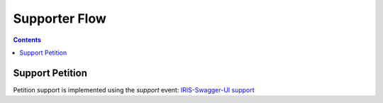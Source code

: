 ==============
Supporter Flow
==============

.. contents::


Support Petition
================

Petition support is implemented using the `support` event: `IRIS-Swagger-UI support </swaggerui#/petition_event/support>`_

.. uml::

    @startuml
    Title Support a Petition

    actor supporter
    participant "Browser" as browser
    participant "IRIS-Service" as service
    database "Database" as db
    participant "SMS-Service" as sms

    supporter -> browser : open support screen
    supporter -> browser : fill form
    supporter -> browser : submit form
    browser -> service : POST /event/support
    service -> db : create confirmation entry
    service -> sms : send SMS to mobile number
    service -> browser : {"status": "error",\n"reason": ["mobile_untrusted"]}
    browser -> browser : show verification form
    supporter -> browser : enter code from SMS
    supporter -> browser : submit form
    browser -> service : POST /event/support with verification code
    service -> db : confirm confirmation entry
    service -> db : create support entry
    service -> browser : {status: "ok"}
    browser -> supporter : show success page

    @enduml
